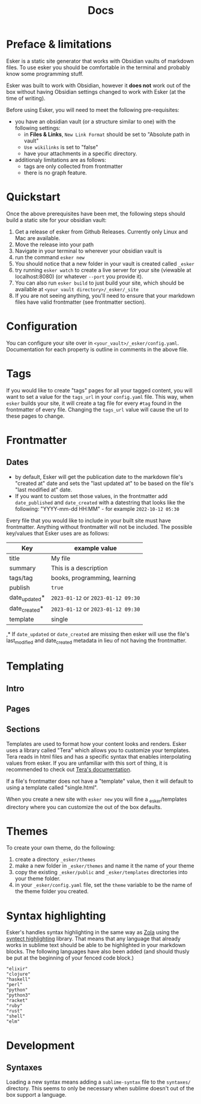 #+title: Docs

* Preface & limitations

Esker is a static site generator that works with Obsidian vaults of markdown files. To use esker you should be comfortable in the terminal and probably know some programming stuff.

Esker was built to work with Obsidian, however it *does not* work out of the box without having Obsidian settings changed to work with Esker (at the time of writing).

Before using Esker, you will need to meet the following pre-requisites:

- you have an obsidian vault (or a structure similar to one) with the following settings:
  + in *Files & Links*, =New Link Format= should be set to "Absolute path in vault"
  + =Use wikilinks= is set to "false"
  + have your attachments in a specific directory.

- additionaly limitations are as follows:
  - tags are only collected from frontmatter
  - there is no graph feature.

* Quickstart

Once the above prerequisites have been met, the following steps should build a static site for your obsidian vault:

1. Get a release of esker from Github Releases. Currently only Linux and Mac are available.
2. Move the release into your path
3. Navigate in your terminal to wherever your obsidian vault is
4. run the command =esker new=
5. You should notice that a new folder in your vault is created called =_esker=
6. try running =esker watch= to create a live server for your site (viewable at localhost:8080) (or whatever =--port= you provide it).
7. You can also run =esker build= to just build your site, which should be available at =<your vault directory>/_esker/_site=
8. If you are not seeing anything, you'll need to ensure that your markdown files have valid frontmatter (see frontmatter section).

* Configuration

You can configure your site over in =<your_vault>/_esker/config.yaml=. Documentation for each property is outline in comments in the above file.
* Tags

If you would like to create "tags" pages for all your tagged content, you will want to set a value for the =tags_url= in your =config.yaml= file. This way, when =esker= builds your site, it will create a tag file for every =#tag= found in the frontmatter of every file. Changing the =tags_url= value will cause the url /to/ these pages to change.

* Frontmatter
** Dates
- by default, Esker will get the publication date to the markdown file's "created at" date and sets the "last updated at" to be based on the file's "last modified at" date.
- If you want to custom set those values, in the frontmatter add ~date_published~ and ~date_created~ with a datestring that looks like the following: "YYYY-mm-dd HH:MM" - for example ~2022-10-12 05:30~

Every file that you would like to include in your built site must have frontmatter. Anything without frontmatter will not be included. The possible key/values that Esker uses are as follows:

| Key           | example value                  |
|---------------+--------------------------------|
| title         | My file                        |
| summary       | This is a description          |
| tags/tag      | books, programming, learning   |
| publish       | =true=                           |
| date_updated* | =2023-01-12= or =2023-01-12 09:30= |
| date_created* | =2023-01-12= or =2023-01-12 09:30= |
| template      | single                         |


,* If =date_updated= or =date_created= are missing then esker will use the file's last_modified and date_created metadata in lieu of not having the frontmatter.

* Templating
** Intro
** Pages
** Sections

Templates are used to format how your content looks and renders. Esker uses a library called "Tera" which allows you to customize your templates. Tera reads in html files and has a specific syntax that enables interpolating values from esker. If you are unfamiliar with this sort of thing, it is recommended to check out [[https://tera.netlify.app/docs/][Tera's documentation]].

If a file's frontmatter does not have a "template" value, then it will default to using a template called "single.html".

When you create a new site with =esker new= you will fine a _esker/templates directory where you can customize the out of the box defaults.
* Themes

To create your own theme, do the following:

1. create a directory =_esker/themes=
2. make a new folder in =_esker/themes= and name it the name of your theme
3. copy the existing =_esker/public= and =_esker/templates= directories into your theme folder.
4. in your =_esker/config.yaml= file, set the =theme= variable to be the name of the theme folder you created.

* Syntax highlighting

Esker's handles syntax highlighting in the same way as [[https://www.getzola.org/documentation/content/syntax-highlighting/][Zola]] using the [[https://github.com/trishume/syntect][syntect highlighting]] library. That means that any language that already works in sublime text should be able to be highlighted in your markdown blocks. The following languages have also been added (and should thusly be put at the beginning of your fenced code block.)

#+begin_src
"elixir"
"clojure"
"haskell"
"perl"
"python"
"python3"
"racket"
"ruby"
"rust"
"shell"
"elm"
#+end_src

* Development
** Syntaxes

Loading a new syntax means adding a =sublime-syntax= file to the ~syntaxes/~
directory. This seems to only be necessary when sublime doesn't out of the box
support a language.
